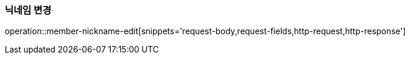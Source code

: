 [[member-nickname-edit]]
=== 닉네임 변경

operation::member-nickname-edit[snippets='request-body,request-fields,http-request,http-response']
